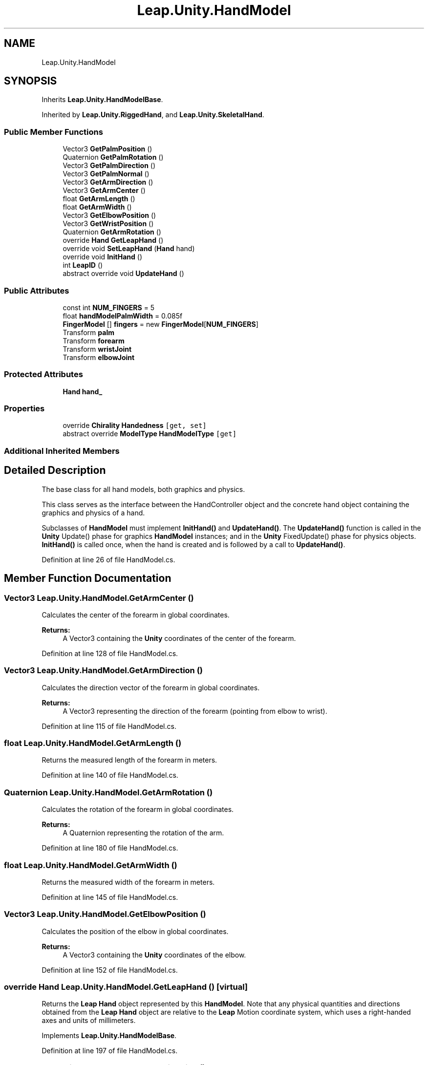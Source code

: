 .TH "Leap.Unity.HandModel" 3 "Sat Jul 20 2019" "Version https://github.com/Saurabhbagh/Multi-User-VR-Viewer--10th-July/" "Multi User Vr Viewer" \" -*- nroff -*-
.ad l
.nh
.SH NAME
Leap.Unity.HandModel
.SH SYNOPSIS
.br
.PP
.PP
Inherits \fBLeap\&.Unity\&.HandModelBase\fP\&.
.PP
Inherited by \fBLeap\&.Unity\&.RiggedHand\fP, and \fBLeap\&.Unity\&.SkeletalHand\fP\&.
.SS "Public Member Functions"

.in +1c
.ti -1c
.RI "Vector3 \fBGetPalmPosition\fP ()"
.br
.ti -1c
.RI "Quaternion \fBGetPalmRotation\fP ()"
.br
.ti -1c
.RI "Vector3 \fBGetPalmDirection\fP ()"
.br
.ti -1c
.RI "Vector3 \fBGetPalmNormal\fP ()"
.br
.ti -1c
.RI "Vector3 \fBGetArmDirection\fP ()"
.br
.ti -1c
.RI "Vector3 \fBGetArmCenter\fP ()"
.br
.ti -1c
.RI "float \fBGetArmLength\fP ()"
.br
.ti -1c
.RI "float \fBGetArmWidth\fP ()"
.br
.ti -1c
.RI "Vector3 \fBGetElbowPosition\fP ()"
.br
.ti -1c
.RI "Vector3 \fBGetWristPosition\fP ()"
.br
.ti -1c
.RI "Quaternion \fBGetArmRotation\fP ()"
.br
.ti -1c
.RI "override \fBHand\fP \fBGetLeapHand\fP ()"
.br
.ti -1c
.RI "override void \fBSetLeapHand\fP (\fBHand\fP hand)"
.br
.ti -1c
.RI "override void \fBInitHand\fP ()"
.br
.ti -1c
.RI "int \fBLeapID\fP ()"
.br
.ti -1c
.RI "abstract override void \fBUpdateHand\fP ()"
.br
.in -1c
.SS "Public Attributes"

.in +1c
.ti -1c
.RI "const int \fBNUM_FINGERS\fP = 5"
.br
.ti -1c
.RI "float \fBhandModelPalmWidth\fP = 0\&.085f"
.br
.ti -1c
.RI "\fBFingerModel\fP [] \fBfingers\fP = new \fBFingerModel\fP[\fBNUM_FINGERS\fP]"
.br
.ti -1c
.RI "Transform \fBpalm\fP"
.br
.ti -1c
.RI "Transform \fBforearm\fP"
.br
.ti -1c
.RI "Transform \fBwristJoint\fP"
.br
.ti -1c
.RI "Transform \fBelbowJoint\fP"
.br
.in -1c
.SS "Protected Attributes"

.in +1c
.ti -1c
.RI "\fBHand\fP \fBhand_\fP"
.br
.in -1c
.SS "Properties"

.in +1c
.ti -1c
.RI "override \fBChirality\fP \fBHandedness\fP\fC [get, set]\fP"
.br
.ti -1c
.RI "abstract override \fBModelType\fP \fBHandModelType\fP\fC [get]\fP"
.br
.in -1c
.SS "Additional Inherited Members"
.SH "Detailed Description"
.PP 
The base class for all hand models, both graphics and physics\&.
.PP
This class serves as the interface between the HandController object and the concrete hand object containing the graphics and physics of a hand\&.
.PP
Subclasses of \fBHandModel\fP must implement \fBInitHand()\fP and \fBUpdateHand()\fP\&. The \fBUpdateHand()\fP function is called in the \fBUnity\fP Update() phase for graphics \fBHandModel\fP instances; and in the \fBUnity\fP FixedUpdate() phase for physics objects\&. \fBInitHand()\fP is called once, when the hand is created and is followed by a call to \fBUpdateHand()\fP\&. 
.PP
Definition at line 26 of file HandModel\&.cs\&.
.SH "Member Function Documentation"
.PP 
.SS "Vector3 Leap\&.Unity\&.HandModel\&.GetArmCenter ()"
Calculates the center of the forearm in global coordinates\&. 
.PP
\fBReturns:\fP
.RS 4
A Vector3 containing the \fBUnity\fP coordinates of the center of the forearm\&. 
.RE
.PP

.PP
Definition at line 128 of file HandModel\&.cs\&.
.SS "Vector3 Leap\&.Unity\&.HandModel\&.GetArmDirection ()"
Calculates the direction vector of the forearm in global coordinates\&. 
.PP
\fBReturns:\fP
.RS 4
A Vector3 representing the direction of the forearm (pointing from elbow to wrist)\&. 
.RE
.PP

.PP
Definition at line 115 of file HandModel\&.cs\&.
.SS "float Leap\&.Unity\&.HandModel\&.GetArmLength ()"
Returns the measured length of the forearm in meters\&. 
.PP
Definition at line 140 of file HandModel\&.cs\&.
.SS "Quaternion Leap\&.Unity\&.HandModel\&.GetArmRotation ()"
Calculates the rotation of the forearm in global coordinates\&. 
.PP
\fBReturns:\fP
.RS 4
A Quaternion representing the rotation of the arm\&. 
.RE
.PP

.PP
Definition at line 180 of file HandModel\&.cs\&.
.SS "float Leap\&.Unity\&.HandModel\&.GetArmWidth ()"
Returns the measured width of the forearm in meters\&. 
.PP
Definition at line 145 of file HandModel\&.cs\&.
.SS "Vector3 Leap\&.Unity\&.HandModel\&.GetElbowPosition ()"
Calculates the position of the elbow in global coordinates\&. 
.PP
\fBReturns:\fP
.RS 4
A Vector3 containing the \fBUnity\fP coordinates of the elbow\&. 
.RE
.PP

.PP
Definition at line 152 of file HandModel\&.cs\&.
.SS "override \fBHand\fP Leap\&.Unity\&.HandModel\&.GetLeapHand ()\fC [virtual]\fP"
Returns the \fBLeap\fP \fBHand\fP object represented by this \fBHandModel\fP\&. Note that any physical quantities and directions obtained from the \fBLeap\fP \fBHand\fP object are relative to the \fBLeap\fP Motion coordinate system, which uses a right-handed axes and units of millimeters\&. 
.PP
Implements \fBLeap\&.Unity\&.HandModelBase\fP\&.
.PP
Definition at line 197 of file HandModel\&.cs\&.
.SS "Vector3 Leap\&.Unity\&.HandModel\&.GetPalmDirection ()"
Calculates the direction vector of the hand in global coordinates\&. 
.PP
\fBReturns:\fP
.RS 4
A Vector3 representing the direction of the hand\&. 
.RE
.PP

.PP
Definition at line 89 of file HandModel\&.cs\&.
.SS "Vector3 Leap\&.Unity\&.HandModel\&.GetPalmNormal ()"
Calculates the normal vector projecting from the hand in global coordinates\&. 
.PP
\fBReturns:\fP
.RS 4
A Vector3 representing the vector perpendicular to the palm\&. 
.RE
.PP

.PP
Definition at line 102 of file HandModel\&.cs\&.
.SS "Vector3 Leap\&.Unity\&.HandModel\&.GetPalmPosition ()"
Calculates the position of the palm in global coordinates\&. 
.PP
\fBReturns:\fP
.RS 4
A Vector3 containing the \fBUnity\fP coordinates of the palm position\&. 
.RE
.PP

.PP
Definition at line 67 of file HandModel\&.cs\&.
.SS "Quaternion Leap\&.Unity\&.HandModel\&.GetPalmRotation ()"
Calculates the rotation of the hand in global coordinates\&. 
.PP
\fBReturns:\fP
.RS 4
A Quaternion representing the rotation of the hand\&. 
.RE
.PP

.PP
Definition at line 74 of file HandModel\&.cs\&.
.SS "Vector3 Leap\&.Unity\&.HandModel\&.GetWristPosition ()"
Calculates the position of the wrist in global coordinates\&. 
.PP
\fBReturns:\fP
.RS 4
A Vector3 containing the \fBUnity\fP coordinates of the wrist\&. 
.RE
.PP

.PP
Definition at line 166 of file HandModel\&.cs\&.
.SS "override void Leap\&.Unity\&.HandModel\&.InitHand ()\fC [virtual]\fP"
Implement this function to initialise this hand after it is created\&. This function is called by the HandController during the \fBUnity\fP Update() phase when a new hand is detected by the \fBLeap\fP Motion device\&. 
.PP
Reimplemented from \fBLeap\&.Unity\&.HandModelBase\fP\&.
.PP
Reimplemented in \fBLeap\&.Unity\&.RiggedHand\fP, and \fBLeap\&.Unity\&.RigidHand\fP\&.
.PP
Definition at line 220 of file HandModel\&.cs\&.
.SS "int Leap\&.Unity\&.HandModel\&.LeapID ()"
Returns the ID associated with the hand in the \fBLeap\fP API\&. This ID is guaranteed to be unique among all hands in a frame, and is invariant for the lifetime of the hand model\&. 
.PP
Definition at line 234 of file HandModel\&.cs\&.
.SS "override void Leap\&.Unity\&.HandModel\&.SetLeapHand (\fBHand\fP hand)\fC [virtual]\fP"
Assigns a \fBLeap\fP \fBHand\fP object to this hand model\&. Note that the \fBLeap\fP \fBHand\fP objects are recreated every frame\&. The parent HandController calls this method to set or update the underlying hand\&. 
.PP
Implements \fBLeap\&.Unity\&.HandModelBase\fP\&.
.PP
Definition at line 206 of file HandModel\&.cs\&.
.SS "abstract override void Leap\&.Unity\&.HandModel\&.UpdateHand ()\fC [pure virtual]\fP"
Implement this function to update this hand once every game loop\&. For \fBHandModel\fP instances assigned to the HandController graphics hand list, the HandController calls this function during the \fBUnity\fP Update() phase\&. For \fBHandModel\fP instances in the physics hand list, the HandController calls this function in the FixedUpdate() phase\&. 
.PP
Implements \fBLeap\&.Unity\&.HandModelBase\fP\&.
.PP
Implemented in \fBLeap\&.Unity\&.RiggedHand\fP, \fBLeap\&.Unity\&.SkeletalHand\fP, and \fBLeap\&.Unity\&.RigidHand\fP\&.
.SH "Member Data Documentation"
.PP 
.SS "Transform Leap\&.Unity\&.HandModel\&.elbowJoint"
Transform object for the elbow joint of this hand\&. 
.PP
Definition at line 58 of file HandModel\&.cs\&.
.SS "\fBFingerModel\fP [] Leap\&.Unity\&.HandModel\&.fingers = new \fBFingerModel\fP[\fBNUM_FINGERS\fP]"
The array of finger objects for this hand\&. The array is ordered from thumb (element 0) to pinky (element 4)\&. 
.PP
Definition at line 48 of file HandModel\&.cs\&.
.SS "Transform Leap\&.Unity\&.HandModel\&.forearm"
Transform object for the forearm object of this hand\&. 
.PP
Definition at line 54 of file HandModel\&.cs\&.
.SS "\fBHand\fP Leap\&.Unity\&.HandModel\&.hand_\fC [protected]\fP"
The \fBLeap\fP \fBHand\fP object this hand model represents\&. 
.PP
Definition at line 62 of file HandModel\&.cs\&.
.SS "float Leap\&.Unity\&.HandModel\&.handModelPalmWidth = 0\&.085f"
The model width of the hand in meters\&. This value is used with the measured value of the user's hand to scale the model proportionally\&. 
.PP
Definition at line 46 of file HandModel\&.cs\&.
.SS "const int Leap\&.Unity\&.HandModel\&.NUM_FINGERS = 5"
The number of fingers on a hand\&. 
.PP
Definition at line 41 of file HandModel\&.cs\&.
.SS "Transform Leap\&.Unity\&.HandModel\&.palm"
Transform object for the palm object of this hand\&. 
.PP
Definition at line 52 of file HandModel\&.cs\&.
.SS "Transform Leap\&.Unity\&.HandModel\&.wristJoint"
Transform object for the wrist joint of this hand\&. 
.PP
Definition at line 56 of file HandModel\&.cs\&.
.SH "Property Documentation"
.PP 
.SS "override \fBChirality\fP Leap\&.Unity\&.HandModel\&.Handedness\fC [get]\fP, \fC [set]\fP"

.PP
Definition at line 30 of file HandModel\&.cs\&.
.SS "abstract override \fBModelType\fP Leap\&.Unity\&.HandModel\&.HandModelType\fC [get]\fP"

.PP
Definition at line 36 of file HandModel\&.cs\&.

.SH "Author"
.PP 
Generated automatically by Doxygen for Multi User Vr Viewer from the source code\&.
